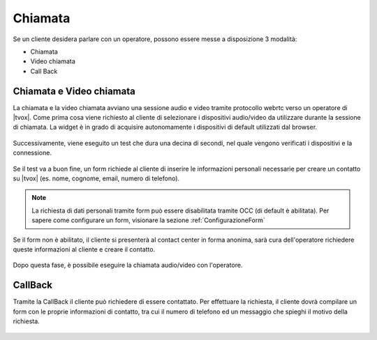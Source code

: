 ========
Chiamata
========



Se un cliente desidera parlare con un operatore, possono essere messe a disposizione 3 modalità:


- Chiamata 

- Video chiamata

- Call Back



Chiamata e Video chiamata
=========================



La chiamata e la video chiamata avviano una sessione audio e video tramite protocollo webrtc verso
un operatore di |tvox|.
Come prima cosa viene richiesto al cliente di selezionare i dispositivi audio/video da utilizzare
durante la sessione di chiamata. La widget è in grado di acquisire autonomamente
i dispositivi di default utilizzati dal browser.

.. figure:: /images/widget/CallTest.PNG
  :scale: 70
  :align: center

Successivamente, viene eseguito un test che dura una decina di secondi, nel quale vengono
verificati i dispositivi e la connessione.

.. figure:: /images/widget/echoTest.PNG
  :scale: 70
  :align: center

Se il test va a buon fine, un form richiede al cliente di inserire le informazioni personali necessarie per creare
un contatto su |tvox| (es. nome, cognome, email, numero di telefono).

.. note:: La richiesta di dati personali tramite form può essere disabilitata tramite OCC (di default è abilitata). Per sapere come configurare un form, visionare la sezione :ref:`ConfigurazioneForm`

Se il form non è abilitato, il cliente si presenterà al contact center in forma anonima, sarà cura dell'operatore richiedere queste informazioni al cliente e creare il contatto.

.. figure:: /images/widget/CallForm.PNG
  :scale: 70
  :align: center

Dopo questa fase, è possibile eseguire la chiamata audio/video con l'operatore.


.. figure:: /images/widget/Session.png
  :width: 600
  :align: center

CallBack
=========

Tramite la CallBack il cliente può richiedere di essere contattato. Per effettuare la richiesta, il cliente dovrà compilare un form con le proprie informazioni di contatto, tra cui il numero di telefono ed un 
messaggio che spieghi il motivo della richiesta.

.. figure:: /images/widget/Callback.PNG
  :scale: 70
  :align: center